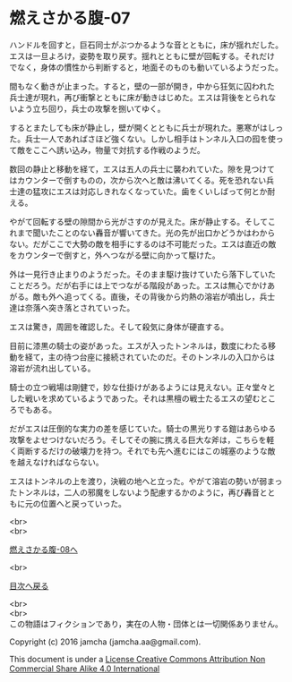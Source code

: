 #+OPTIONS: toc:nil
#+OPTIONS: \n:t

* 燃えさかる腹-07

  ハンドルを回すと，巨石同士がぶつかるような音とともに，床が揺れだした。
  エスは一旦よろけ，姿勢を取り戻す。揺れとともに壁が回転する。それだけ
  でなく，身体の慣性から判断すると，地面そのものも動いているようだった。

  間もなく動きが止まった。すると，壁の一部が開き，中から狂気に囚われた
  兵士達が現れ，再び衝撃とともに床が動きはじめた。エスは背後をとられな
  いよう立ち回り，兵士の攻撃を捌いてゆく。

  するとまたしても床が静止し，壁が開くとともに兵士が現れた。悪寒がはしっ
  た。兵士一人であればさほど強くない。しかし相手はトンネル入口の囮を使っ
  て敵をここへ誘い込み，物量で対抗する作戦のようだ。

  数回の静止と移動を経て，エスは五人の兵士に襲われていた。隙を見つけて
  はカウンターで倒すものの，次から次へと敵は沸いてくる。死を恐れない兵
  士達の猛攻にエスは対応しきれなくなっていた。歯をくいしばって何とか耐
  える。

  やがて回転する壁の隙間から光がさすのが見えた。床が静止する。そしてこ
  れまで聞いたことのない轟音が響いてきた。光の先が出口かどうかはわから
  ない。だがここで大勢の敵を相手にするのは不可能だった。エスは直近の敵
  をカウンターで倒すと，外へつながる壁に向かって駆けた。

  外は一見行き止まりのようだった。そのまま駆け抜けていたら落下していた
  ことだろう。だが右手には上でつながる階段があった。エスは無心でかけあ
  がる。敵も外へ追ってくる。直後，その背後から灼熱の溶岩が噴出し，兵士
  達は奈落へ突き落とされていった。

  エスは驚き，周囲を確認した。そして殺気に身体が硬直する。

  目前に漆黒の騎士の姿があった。エスが入ったトンネルは，数度にわたる移
  動を経て，主の待つ台座に接続されていたのだ。そのトンネルの入口からは
  溶岩が流れ出している。

  騎士の立つ戦場は剛健で，妙な仕掛けがあるようには見えない。正々堂々と
  した戦いを求めているようであった。それは黒檀の戦士たるエスの望むとこ
  ろでもある。

  だがエスは圧倒的な実力の差を感じていた。騎士の黒光りする鎧はあらゆる
  攻撃をよせつけないだろう。そしてその腕に携える巨大な斧は，こちらを軽
  く両断するだけの破壊力を持つ。それでも先へ進むにはこの城塞のような敵
  を越えなければならない。

  エスはトンネルの上を渡り，決戦の地へと立った。やがて溶岩の勢いが弱まっ
  たトンネルは，二人の邪魔をしないよう配慮するかのように，再び轟音とと
  もに元の位置へと戻っていった。

  <br>
  <br>

  [[https://github.com/jamcha-aa/EbonyBlades/blob/master/articles/meltystomach/08.md][燃えさかる腹-08へ]]

  <br>

  [[https://github.com/jamcha-aa/EbonyBlades/blob/master/README.md][目次へ戻る]]

  <br>
  <br>
  この物語はフィクションであり，実在の人物・団体とは一切関係ありません。

  Copyright (c) 2016 jamcha (jamcha.aa@gmail.com).

  This document is under a [[http://creativecommons.org/licenses/by-nc-sa/4.0/deed][License Creative Commons Attribution Non Commercial Share Alike 4.0 International]]

  [[http://creativecommons.org/licenses/by-nc-sa/4.0/deed][file:http://i.creativecommons.org/l/by-nc-sa/3.0/80x15.png]]

